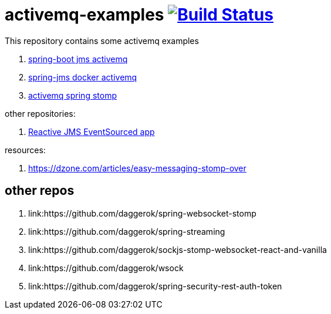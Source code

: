 = activemq-examples image:https://travis-ci.org/daggerok/spring-boot-rest-jms-activemq.svg?branch=master["Build Status", link=https://travis-ci.org/daggerok/spring-boot-rest-jms-activemq]

This repository contains some activemq examples

. link:spring-boot-rest-jms-activemq/[spring-boot jms activemq]
. link:spring-boot-rest-jms-activemq/[spring-jms docker activemq]
. link:activemq-spring-stomp/[activemq spring stomp]

other repositories:

. link:https://github.com/daggerok/reactive-es-cqrs-jms-app[Reactive JMS EventSourced app]

resources:

. https://dzone.com/articles/easy-messaging-stomp-over

== other repos

. link:https://github.com/daggerok/spring-websocket-stomp
. link:https://github.com/daggerok/spring-streaming
. link:https://github.com/daggerok/sockjs-stomp-websocket-react-and-vanilla
. link:https://github.com/daggerok/wsock
. link:https://github.com/daggerok/spring-security-rest-auth-token

